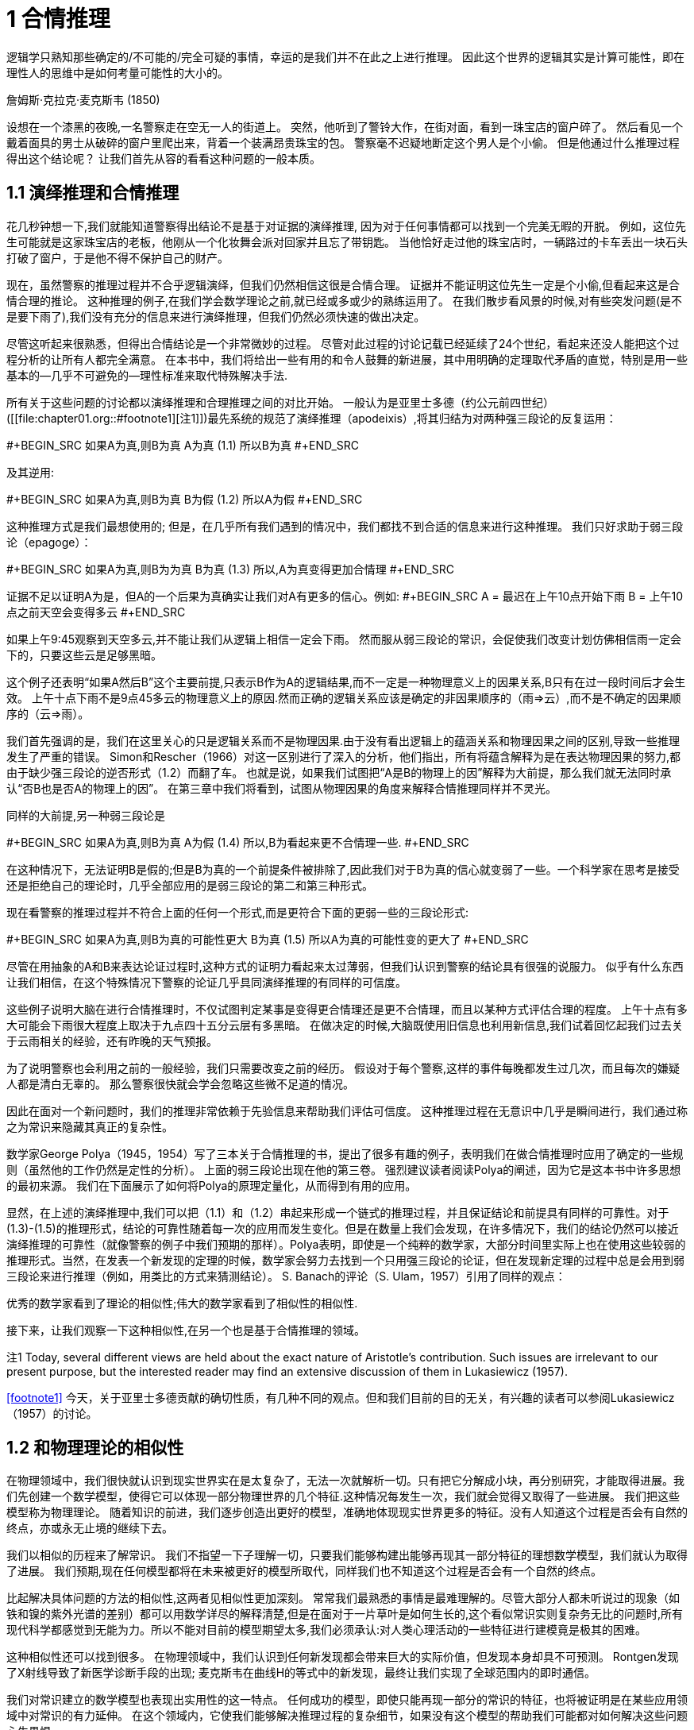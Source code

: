 = 1 合情推理

逻辑学只熟知那些确定的/不可能的/完全可疑的事情，幸运的是我们并不在此之上进行推理。 因此这个世界的逻辑其实是计算可能性，即在理性人的思维中是如何考量可能性的大小的。

詹姆斯·克拉克·麦克斯韦 (1850) 

设想在一个漆黑的夜晚,一名警察走在空无一人的街道上。 突然，他听到了警铃大作，在街对面，看到一珠宝店的窗户碎了。 然后看见一个戴着面具的男士从破碎的窗户里爬出来，背着一个装满昂贵珠宝的包。 警察毫不迟疑地断定这个男人是个小偷。 但是他通过什么推理过程得出这个结论呢？ 让我们首先从容的看看这种问题的一般本质。

== 1.1 演绎推理和合情推理

花几秒钟想一下,我们就能知道警察得出结论不是基于对证据的演绎推理, 因为对于任何事情都可以找到一个完美无暇的开脱。 例如，这位先生可能就是这家珠宝店的老板，他刚从一个化妆舞会派对回家并且忘了带钥匙。 当他恰好走过他的珠宝店时，一辆路过的卡车丢出一块石头打破了窗户，于是他不得不保护自己的财产。

现在，虽然警察的推理过程并不合乎逻辑演绎，但我们仍然相信这很是合情合理。 证据并不能证明这位先生一定是个小偷,但看起来这是合情合理的推论。 这种推理的例子,在我们学会数学理论之前,就已经或多或少的熟练运用了。 在我们散步看风景的时候,对有些突发问题(是不是要下雨了),我们没有充分的信息来进行演绎推理，但我们仍然必须快速的做出决定。

尽管这听起来很熟悉，但得出合情结论是一个非常微妙的过程。 尽管对此过程的讨论记载已经延续了24个世纪，看起来还没人能把这个过程分析的让所有人都完全满意。 在本书中，我们将给出一些有用的和令人鼓舞的新进展，其中用明确的定理取代矛盾的直觉，特别是用一些基本的--几乎不可避免的--理性标准来取代特殊解决手法.

所有关于这些问题的讨论都以演绎推理和合理推理之间的对比开始。 一般认为是亚里士多德（约公元前四世纪）([[file:chapter01.org::#footnote1][注1]])最先系统的规范了演绎推理（apodeixis）,将其归结为对两种强三段论的反复运用：

#+BEGIN_SRC 
如果A为真,则B为真
A为真            (1.1)
所以B为真
#+END_SRC

及其逆用:

#+BEGIN_SRC 
如果A为真,则B为真
B为假                (1.2)
所以A为假
#+END_SRC

这种推理方式是我们最想使用的; 但是，在几乎所有我们遇到的情况中，我们都找不到合适的信息来进行这种推理。 我们只好求助于弱三段论（epagoge）：

#+BEGIN_SRC 
如果A为真,则B为为真
B为真                (1.3)
所以,A为真变得更加合情理
#+END_SRC

证据不足以证明A为是，但A的一个后果为真确实让我们对A有更多的信心。例如:
#+BEGIN_SRC 
A = 最迟在上午10点开始下雨
B = 上午10点之前天空会变得多云
#+END_SRC

如果上午9:45观察到天空多云,并不能让我们从逻辑上相信一定会下雨。 然而服从弱三段论的常识，会促使我们改变计划仿佛相信雨一定会下的，只要这些云是足够黑暗。

这个例子还表明“如果A然后B”这个主要前提,只表示B作为A的逻辑结果,而不一定是一种物理意义上的因果关系,B只有在过一段时间后才会生效。 上午十点下雨不是9点45多云的物理意义上的原因.然而正确的逻辑关系应该是确定的非因果顺序的（雨=>云）,而不是不确定的因果顺序的（云=>雨）。

我们首先强调的是，我们在这里关心的只是逻辑关系而不是物理因果.由于没有看出逻辑上的蕴涵关系和物理因果之间的区别,导致一些推理发生了严重的错误。 Simon和Rescher（1966）对这一区别进行了深入的分析，他们指出，所有将蕴含解释为是在表达物理因果的努力,都由于缺少强三段论的逆否形式（1.2）而翻了车。 也就是说，如果我们试图把“A是B的物理上的因”解释为大前提，那么我们就无法同时承认“否B也是否A的物理上的因”。 在第三章中我们将看到，试图从物理因果的角度来解释合情推理同样并不灵光。

同样的大前提,另一种弱三段论是

#+BEGIN_SRC 
如果A为真,则B为真
A为假       (1.4)
所以,B为看起来更不合情理一些.
#+END_SRC

在这种情况下，无法证明B是假的;但是B为真的一个前提条件被排除了,因此我们对于B为真的信心就变弱了一些。一个科学家在思考是接受还是拒绝自己的理论时，几乎全部应用的是弱三段论的第二和第三种形式。

现在看警察的推理过程并不符合上面的任何一个形式,而是更符合下面的更弱一些的三段论形式:

#+BEGIN_SRC 
如果A为真,则B为真的可能性更大
B为真       (1.5)
所以A为真的可能性变的更大了
#+END_SRC

尽管在用抽象的A和B来表达论证过程时,这种方式的证明力看起来太过薄弱，但我们认识到警察的结论具有很强的说服力。 似乎有什么东西让我们相信，在这个特殊情况下警察的论证几乎具同演绎推理的有同样的可信度。

这些例子说明大脑在进行合情推理时，不仅试图判定某事是变得更合情理还是更不合情理，而且以某种方式评估合理的程度。 上午十点有多大可能会下雨很大程度上取决于九点四十五分云层有多黑暗。 在做决定的时候,大脑既使用旧信息也利用新信息,我们试着回忆起我们过去关于云雨相关的经验，还有昨晚的天气预报。

为了说明警察也会利用之前的一般经验，我们只需要改变之前的经历。 假设对于每个警察,这样的事件每晚都发生过几次，而且每次的嫌疑人都是清白无辜的。 那么警察很快就会学会忽略这些微不足道的情况。

因此在面对一个新问题时，我们的推理非常依赖于先验信息来帮助我们评估可信度。 这种推理过程在无意识中几乎是瞬间进行，我们通过称之为常识来隐藏其真正的复杂性。

数学家George Polya（1945，1954）写了三本关于合情推理的书，提出了很多有趣的例子，表明我们在做合情推理时应用了确定的一些规则（虽然他的工作仍然是定性的分析）。 上面的弱三段论出现在他的第三卷。 强烈建议读者阅读Polya的阐述，因为它是这本书中许多思想的最初来源。 我们在下面展示了如何将Polya的原理定量化，从而得到有用的应用。

显然，在上述的演绎推理中,我们可以把（1.1）和（1.2）串起来形成一个链式的推理过程，并且保证结论和前提具有同样的可靠性。对于(1.3)-(1.5)的推理形式，结论的可靠性随着每一次的应用而发生变化。但是在数量上我们会发现，在许多情况下，我们的结论仍然可以接近演绎推理的可靠性（就像警察的例子中我们预期的那样）。Polya表明，即使是一个纯粹的数学家，大部分时间里实际上也在使用这些较弱的推理形式。当然，在发表一个新发现的定理的时候，数学家会努力去找到一个只用强三段论的论证，但在发现新定理的过程中总是会用到弱三段论来进行推理（例如，用类比的方式来猜测结论）。 S. Banach的评论（S. Ulam，1957）引用了同样的观点：

优秀的数学家看到了理论的相似性;伟大的数学家看到了相似性的相似性.

接下来，让我们观察一下这种相似性,在另一个也是基于合情推理的领域。

注1 Today, several different views are held about the exact nature of Aristotle’s contribution. Such issues are irrelevant to our present purpose, but the interested reader may find an extensive discussion of them in Lukasiewicz (1957).

<<footnote1>> 今天，关于亚里士多德贡献的确切性质，有几种不同的观点。但和我们目前的目的无关，有兴趣的读者可以参阅Lukasiewicz（1957）的讨论。

== 1.2 和物理理论的相似性

在物理领域中，我们很快就认识到现实世界实在是太复杂了，无法一次就解析一切。只有把它分解成小块，再分别研究，才能取得进展。我们先创建一个数学模型，使得它可以体现一部分物理世界的几个特征.这种情况每发生一次，我们就会觉得又取得了一些进展。 我们把这些模型称为物理理论。 随着知识的前进，我们逐步创造出更好的模型，准确地体现现实世界更多的特征。没有人知道这个过程是否会有自然的终点，亦或永无止境的继续下去。

我们以相似的历程来了解常识。 我们不指望一下子理解一切，只要我们能够构建出能够再现其一部分特征的理想数学模型，我们就认为取得了进展。 我们预期,现在任何模型都将在未来被更好的模型所取代，同样我们也不知道这个过程是否会有一个自然的终点。

比起解决具体问题的方法的相似性,这两者见相似性更加深刻。 常常我们最熟悉的事情是最难理解的。尽管大部分人都未听说过的现象（如铁和镍的紫外光谱的差别）都可以用数学详尽的解释清楚,但是在面对于一片草叶是如何生长的,这个看似常识实则复杂务无比的问题时,所有现代科学都感觉到无能为力。所以不能对目前的模型期望太多,我们必须承认:对人类心理活动的一些特征进行建模竟是极其的困难。

这种相似性还可以找到很多。 在物理领域中，我们认识到任何新发现都会带来巨大的实际价值，但发现本身却具不可预测。 Rontgen发现了X射线导致了新医学诊断手段的出现; 麦克斯韦在曲线H的等式中的新发现，最终让我们实现了全球范围内的即时通信。

我们对常识建立的数学模型也表现出实用性的这一特点。 任何成功的模型，即使只能再现一部分的常识的特征，也将被证明是在某些应用领域中对常识的有力延伸。 在这个领域内，它使我们能够解决推理过程的复杂细节，如果没有这个模型的帮助我们可能都对如何解决这些问题心生畏惧。

== 1.3 思考的机器

不同的模型可能有完全不同的实际用途。 很多人都喜欢说：“他们永远无法用一台机器来替代人的思考,人做的很多事情是机器无法做到的”。冯·诺依曼（J. von Neumann）在一个关于计算机的讨论会(1948年,普林斯顿，作者有幸参加)中给出了一个完美的回答。 在听众提出这个经典问题（显然机器不可能会思考，难道不是吗？”）时,他说：

你坚持认为有些事情是机器做不到的。但只要你能精确地告诉我机器什么不能做，那我就可以制造一台机器做到它！

原理上，机器不能为我们执行的唯一操作就是我们无法详细描述所有细节的操作，或者无法在有限次的步骤中完成的操作。 当然，有些人会想到哥德尔不完备定理，图灵机的停机问题等等。但是要回答所有这些怀疑，我们只需要指出能"做到"这些的现实存在--人脑! 就像冯·诺伊曼所指出的那样，制造“思考机器”的唯一限制是我们自己的局限性:我们不知道到底是什么构成了“思维”。

但是，在我们对常识的研究中，我们可以看出一些关于思考机制的非常显而易见的观点。 每一次我们通过定义一组操作来构建一个数学模型，一个可以再现常识的一个部分的模型.参照这个过程,我们就能“建造一台机器”（例如编写一个计算机程序），它基于不完整的信息上并应用上述弱三段论的量化过程来运行，使用合情推理并不是演绎推理而得出结果。

事实上，针对某些特定的推理问题,开发解决此问题的计算机软件是当前这一领域最活跃和最有用的趋势之一。 这种问题的一个例子可能是：给定大量(包括10 000个独立的观测的)数据，从这些数据和现有的先验信息,来估算可能影响了结果的100种不同原因的相对可信度。

应用独立的常识我们就足以决定导致不同后果的两个假设之中该如何抉择;但是在面对100个有细微区别的假设时，如果不借助于计算机和指导如何编程的数学理论，我们几乎就是束手无策了。也就是说，在警察的三段论（1.5）中，究竟是A的合理性增加足够多以至于接近于100%肯定,还是由于B的合理性减少的足够小使得B可以忽略不计？本书的目的就是要发展一个数学理论来回答这样的问题，尽可能的使其具有足够的深度和通用性。

虽然我们希望找到一个能够用于计算机编程的数学理论，但会思考的计算机的这个想法,在心理学上也有助于发现这样的数学理论。问题是人脑的真实推理过程中的充满了情感和怪诞的误解。只要谈到这个问题,就无法不涉及一些和我们的目标无关的争论,即我们已经掌握的知识是不是足以解决这个问题?

显然，真正的人类大脑的运作是如此复杂，以至于我们不能解释它的奥秘。在任何情况下，我们都不想解释，更不用说重现人类大脑的所有偏差和不一致。这是一个有趣而重要的课题,但这不是我们在这里研究的课题。我们的话题是正规化的逻辑原理，而不是心理学或神经生理学的原理。

为了强调这一点，我们不要问“如何建立一个人类常识的数学模型？”,而是要问"如何构建一个机器,它遵循具有明确定义的能表述理想化常识的原理,又能进行有意义的合情推理？"

== 1.4 机器人

让我们抛开那些充满争议的无关的事情,把注意力转向建设性的事情,让我构建一个想象出来的东西。我们来设计它的大脑,让它能按照一组确定的规则来进行推理。这组规则是从人脑中简单的必要的本质属性演绎而来。这些属性是如此不可或缺,以至于对一个理性人而言,如果他发觉自己的思路偏离了这些属性时，就会主动自我调整。

原则上,对于这个作为研究对象的机器人，我们想把它设计成什么样就可以设计成什么样子。把我们设计出来的机器人的推理方式和人进行比较,如果你认为两者并不相像的话,你可以重新设计一个,让它更符合你的想法。如果最终，你发现它和人足够相像，相信它能够解决你的推理问题并且愿意让它来帮你解决这些问题，那么这将是我们理论的成功，而不仅仅是我们继续研究的一个前提。

现在我们的机器人已经可以进行命题推理了。如前所述，我们用斜体大写字母{A，B，C等}来表示各种命题，而且我们现在要求所使用的所有命题必须对机器人而言具有明确的意义，简单的意义,即只能是逻辑上的真或假。也就是说，除非另有说明，否则我们只关心二值逻辑或亚里士多德式逻辑。我们并不要求进行任何额外的调查来确定这些“亚里士多德式命题”是真还是假,事实上我们需要机器人的原因正是因为我们并不知道一个命题到底是真还是假。例如，我个人认为以下两个命题是真的：

A≡贝多芬和柏辽兹从未见过面。

B≡贝多芬的音乐比柏辽兹的音乐更耐听，尽管柏辽兹的音乐比任何人都不逊色。

目前,命题B对于我们的机器人目前来说不是不可接受的命题，而命题A是可接受的，虽然今天没人知道他们是不是真的从未见过面(注1)。有趣的是,随着理论的展开，我们可以看看如果对A这种亚里士多德式命题放松一些限制，机器人是不是就能处理像B这样的模糊的命题（参见第18章关于Ap分布）(注3)。 

注2 从年代上看,他们的会面是可能的，因为他们的有生之年交叠了24年;我怀疑的原因是柏辽兹在回忆录中从没有提到过他们见过面 - 反过来说，他也从未提到他们从未见过面。

注3 从某种意义上说,机器是不是真的能像人理解命题A那样,真正"理解"一个概念的含义?试图证明这个问题是极端困难的,人工智能的许多研究都致力于发明各种奇技淫巧来解决它。但是在第四章我们会看到,合情推理几乎不存在这个问题,合情推理的规则自然而然的具有对此的数学等价性。

== 1.5 逻辑代数

为了更正式地陈述这些观点，我们引入常用的符号逻辑或布尔代数，因为乔治·布尔（GeorgeBoole，1854）引入了类似于如下的符号。当然，演绎逻辑本身的原理在布尔之前几个世纪就已经被很好的理解了，而且我们将会看到，布尔代数的所有结果都是都可看成是合情推理规则(1812)一个特例.符号:
#+BEGIN_SRC 
AB,                           (1.6)
#+END_SRC
称为逻辑的积或相交,表示命题"A和B都为真".显然两个命题的顺序无关紧要,AB和BA说的是同一件事.下面的表达式:
#+BEGIN_SRC 
A + B,                        (1.7)
#+END_SRC
称为逻辑的和或并集,表达了"至少有一个命题,A,B为真",其意义和B+A一样.这些符号只是为了方便书写命题的缩写形式,并不表示具体的数值.

给定两个命题A和B，当且仅当另一个为真时另一个也为真,我们说它们有相同的真值。这可能是一个简单的循环逻辑（即A和B是一件事情的两种语言表达），也可能在经过复杂的数学证明A是B的必要和充分的条件。从逻辑的角度看是哪一种并不重要,一旦以任何方式确定了A和B具有相同的真值，那么它们在逻辑上就是等价的命题，对任何与一个命题相关的证据也与另一个相关，对于任何进一步的推理都蕴含同样的含义。

显而易见的，在合情推理中,具有相同真值的两个命题有相等的可信度是最基本的公理。这可能太过显然而不值一提，但是布尔本人（布尔，1854年，第286页）却在这一点上犯过错误，他错误地认为两个事实上是不同的命题是相同的，但在两个命题有不相等的可信度时却没看出其中的矛盾。三年后，布尔（1857）才在他早期的书中修正了这个问题。对这一事件的进一步评论见凯恩斯（1921年，第167-168页),Jaynes（1976，第240-242页）。

在布尔代数中，等号不是表示数值相等，而是真值相同：A = B，此布尔代数中的等式表示的是,断言等式左侧的命题与右侧的命题有相同的真值。符号“≡”和通常一样表示“定义上等价”。

在表示复杂的命题时，和普通代数一样的方式使用括号，即表示命题结合的顺序（有时候我们也将它们用于表达的清晰度，虽然它们不是绝对必要的）。在没有括号时，和代数运算有优先级一样,AB+C表示(AB)+C而不是A(B+C)。

命题的否定用一个在上面的横线表示:
#+BEGIN_SRC 
A ≡ A 为假.              (1.8)
#+END_SRC
A和A之间是相关关系:
#+BEGIN_SRC 
A = A 为假,               (1.9)
#+END_SRC
带横线和不带横线的A在等式那边都是一样的.注意横线的可能引起歧义的情况,按照上面的有, 
#+BEGIN_SRC 
AB = AB 为假 (1.10)
A B = A和B都为假. (1.11)
#+END_SRC
这是两个完全不同的命题,AB不是逻辑乘法AB,而是逻辑加法AB = A + B. 

在上述规定下, 布尔代数的性质由一些基本的显而易见的等式组成:

[[images/formula-1.12.png]]
应用这些等式,我们就可以证明更多的逻辑关系,包括那些十分复杂的.例如,下面就使用了基本原理:
#+BEGIN_SRC 
如果 B = AD 那么 A B = B 且 B A = A.    (1.13)
#+END_SRC
蕴含着命题
#+BEGIN_SRC 
A ⇒ B                         (1.14)
#+END_SRC
读作A蕴涵B,这不是在断言A或B为真,仅仅是说AB为假,等价于(A+B)为真.这也可以写成逻辑等式A=AB.即给定(1.14),如果A为真那么B必为真,或者如果B为假那么A必为假.这正是强三段论 (1.1)和(1.2)所表述的.

On the other hand, if A is false, (1.14) says nothing about B: and if B is true, (1.14) says nothing about A. But these are just the cases in which our weak syllogisms (1.3), (1.4) do say something. In one respect, then, the term ‘weak syllogism’ is misleading. The theory of plausible reasoning based on weak syllogisms is not a ‘weakened’ form of logic; it is an extension of logic with new content not present at all in conventional deductive logic. It will become clear in the next chapter (see (2.69) and (2.70)) that our rules include deductive logic as a special case. 
另一方面，如果A是假的(1.14)没有指出B该如何,如果B是真的(1.14)则没有指出A该如何。但弱三段论（1.3）和（1.4）却对此有所表述.从某个角度看,“弱三段论”这说法是有一定误导性的。 基于弱三段论的合理推理理论并不是一种“弱化”的逻辑形式,它是逻辑的一种扩展，增加了在传统的演绎逻辑中根本不存在的新内容。 在下一章（见（2.69）和（2.70））中将会更清楚，演绎逻辑是合情推理的一个特殊情况。

=== 微妙之处

要注意，在日常语言中，“A蕴涵B”会被理解为在逻辑上可以从A演绎推理出B。但是正式逻辑中，“A蕴涵B”只意味着命题A和AB具有相同的真值。一般而言，B从逻辑上是否可以从A演绎推理得到，不仅仅取决于命题A和B,它取决于我们接受为真的并在演绎推理中可用的命题（A，A，A，...）。 Devinatz（1968，p。3）和Hamilton（1988，p。5）给出了蕴含作为二元运算的真值表，说明A⇒B只有在A为真且B为假时才为假;在所有其他情况下A⇒B都为真！

乍一看，这似乎令人吃惊;然而，请注意，如果A和B都是真的，那么A = AB，所以A⇒B是真的;在形式逻辑中，每为真实的陈述蕴涵着其他所有为真的陈述.反过来,如果A是假的，对于所有Q有AQ为假，因此A = AB和A = AB都是真的，所以A⇒B和A⇒B都是真的;一个错误的命题蕴涵了所有命题。如果我们试图把这个解释为逻辑演绎（即B和B都可以从A演绎推理得出），那么可以得出每个假命题在逻辑上都是互相矛盾的。然而命题“贝多芬比柏辽兹去世的晚”为假，但在逻辑上并不矛盾（因为贝多芬比柏辽兹的年龄还要长很多）。

显然，即使知道命题A和B都为真，不意味着有足够的信息来决定一个命题可以演绎推理出另一个命题，即使再增加更多的额外命题。在第二章的末尾,我们会讨论一下能否从一组命题从演绎出另一个命题,以哥德尔定理中的一种重要的方式。如果没有正确理解"蕴涵"这个词在日常语言和和形式逻辑中的不同，就会导致严重的错误;在我们看来，选择用“蕴涵”这个词真是一个不幸的选择，而且在传统的逻辑阐述中没能对此做出足够的强调。

== 1.6 一组恰当的操作

我们注意在设计我们机器人时需要的演绎逻辑的一些特性。 我们定义了四个操作，即“连接词”，可以从命题A和B开始出发定义其他命题：逻辑积或交接AB，逻辑和或并接A+B，蕴涵A→B， 和取反.通过以各种可能的方式反复地组合这些操作，可以生成任意数量的新命题，例如
#+BEGIN_SRC 
C ≡ (A + !B)(!A + A !B) + !A B(A + B).     (1.15)
#+END_SRC
那么我们就会有很多问题了：这样产生的新命题有多少个？它是无限的，还是一个有限集合？从A和B所延伸出来命题都可以用这四个操作定义?还是需要更多的操作？甚或四个太多了,可以去掉一些？足以产生A和B的所有这些“逻辑函数”的最小的一组操作是什么？如果起始命题不止A和B而是任意个{A 1，...，A}，这些操作是否仍然可以生成{A 1，...，A}的所有可能的逻辑函数？

所有这些问题都很容易回答，而且其结果对于逻辑学，概率论和计算机设计都有用处。一般而言，我们正在问，从目前的高度来看，我们可以（1）增加函数的数量，（2）减少操作的数量。第一个问题可以被简化，因为注意到两个命题虽然在以（1.15）的方式写出时可能完全不同，但如果它们具有相同的真值，则从逻辑的角度来看并不是不同的命题。例如，读者可以确认（1.15）中的C在逻辑上与蕴含C =（B⇒!A）的语句相同。

因为在这个阶段，我们把注意力集中在亚里士多德命题上，所以任何逻辑函数C = f（A，B）（如（1.15））都只有两个可能的“值”，即真和假;同样，“自变量”A和B也只能取这两个值。

在这一点上，一个逻辑学家可能反对我们的符号表示方法，说符号A已经被定义为一个固定的命题，其真值不能改变;所以如果我们想考虑逻辑函数，那么我们不应该写C = f（A，B），而应该引入新的符号，并写成z = f（x，y），其中x，y，z是'陈述变量',即可替换成任何具体的陈述A，B，C。但是，如果A代表一些固定但未明确指定的命题，那么它仍然可以是真或假。对于(1.15)这样的等式,我们仅仅将其理解为对所有指定的A和B可以为真,就可以达到上述的灵活性,即我们使用一个可变的语句而不是一个语句变量。
=== 本节人译到此
在C = f（A，B）形式的关系中，我们关注的是在离散的“空间”S上定义的逻辑函数，它由只有2 2 = 4个点组成;即A和B分别取“价值”{TT，TF，FT，FF}并且在每个点上，函数f（A，B）可以独立地取两个值{T，F}中的任一个。因此，正好有2 4 = 16个不同的逻辑函数f（A，B），而不再有。涉及n个命题的表达式B = f（A 1，...，A n）是M = 2 n个点的空间S上的逻辑函数;而且正好有2 M这样的功能。

In the case n = 1, there are four logic functions { f 1 (A), . . . , f 4 (A)}, which we can define by enumeration, listing all their possible values in a truth table:

A T F
f 1 (A)
f 2 (A)
f 3 (A)
f 4 (A) T
T
F
F T
F
T
F

But it is obvious by inspection that these are just

f 1 (A) =
f 2 (A) =
f 3 (A) =
f 4 (A) =
A + A
A
A
A A,
(1.16)

so we prove by enumeration that the three operations: conjunction, disjunction, and negation are adequate to generate all logic functions of a single proposition.

For the case of general n, consider first the special functions, each of which is true at one and only one point of S. For n = 2 there are 2 n = 4 such functions,

A, B TT TF FT FF
f 1 (A, B)
f 2 (A, B)
f 3 (A, B)
f 4 (A, B) T
F
F
F F
T
F
F F
F
T
F F
F
F
T

It is clear by inspection that these are just the four basic conjunctions,

f 1 (A, B) =
f 2 (A, B) =
f 3 (A, B) =
f 4 (A, B) =
A
A
A
A
B
B
B
B.
(1.17)

Consider now any logic function which is true on certain specified points of S; for example, f 5 (A, B) and f 6 (A, B), defined by 

A, B TT TF FT FF
f 5 (A, B)
f 6 (A, B) F
T T
F F
T T
T

We assert that each of these functions is the logical sum of the conjunctions (1.17) that are true on the same points (this is not trivial; the reader should verify it in detail). Thus, 

f 5 (A, B) = f 2 (A, B) + f 4 (A, B)
= A B + A B
= (A + A) B
= B,
(1.18)

and, likewise,

f 6 (A, B) =
=
=
=
f 1 (A, B) + f 3 (A, B) + f 4 (A, B)
AB + A B + A B
B + A B
A + B.
(1.19)

That is, f 6 (A, B) is the implication f 6 (A, B) = (A ⇒ B), with the truth table discussed above. Any logic function f (A, B) that is true on at least one point of S can be constructed in this way as a logical sum of the basic conjunctions (1.17). There are 2 4 − 1 = 15 such functions. For the remaining function, which is always false, it suffices to take the contradiction, f 16 (A, B) ≡ A A. 

This method (called ‘reduction to disjunctive normal form’ in logic textbooks) will work for any n. For example, in the case n = 5 there are 2 5 = 32 basic conjunctions, 

{ABC D E, ABC D E, ABC D E, . . . , A B C D E},
(1.20)

and 2 32 = 4 294 967 296 different logic functions f i (A, B, C, D, E); of which 4 294 967 295 can be written as logical sums of the basic conjunctions, leaving only the contradiction 

f 4294967296 (A, B, C, D, E) = A A.
(1.21)

Thus one can verify by ‘construction in thought’ that the three operations

{conjunction, disjunction, negation},
i.e.
{AND, OR, NOT},
(1.22)

suffice to generate all possible logic functions; or, more concisely, they form an adequate set. 

The duality property (1.12) shows that a smaller set will suffice; for disjunction of A, B is the same as denying that they are both false: 

A + B = (A B).
(1.23)

Therefore, the two operations (AND, NOT) already constitute an adequate set for deductive logic. 4 This fact will be essential in determining when we have an adequate set of rules for plausible reasoning; see Chapter 2.
注4 For you to ponder: Does it follow that these two commands are the only ones needed to write any computer program?

It is clear that we cannot now strike out either of these operations, leaving only the other; i.e. the operation ‘AND’ cannot be reduced to negations; and negation cannot be accomplished by any number of ‘AND’ operations. But this still leaves open the possibility that both conjunction and negation might be reducible to some third operation, not yet introduced, so that a single logic operation would constitute an adequate set. 

It comes as a pleasant surprise to find that there is not only one but two such operations. The operation ‘NAND’ is defined as the negation of ‘AND’: 
因此，这两个操作（AND，NOT）已经构成了演绎逻辑的一个适当的集合。 4这一事实对于确定何时我们有合理的推理规则是必不可少的; 见第2章。
注4为了您的思考：是否遵循这两个命令是唯一需要编写任何计算机程序？

很明显，我们现在不能罢工，只有另一个， 即操作'AND'不能被减少为否定; 否定不能通过任何数量的“与”操作来完成。 但是，这仍然使得联合和否定可能被还原为第三种操作的可能性还没有被引入，这样一个单一的逻辑操作就构成了一个适当的集合。

惊喜地发现，不仅有一个，而且有两个这样的行动。 “NAND”操作被定义为“AND”的否定：

A ↑ B ≡ AB = A + B
(1.24)

which we can read as ‘A NAND B’. But then we have at once

A = A ↑ A
AB = (A ↑ B) ↑ (A ↑ B)
A + B = (A ↑ A) ↑ (B ↑ B).
(1.25)

Therefore, every logic function can be constructed with NAND alone. Likewise, the operation NOR defined by 

A ↓ B ≡ A + B = A B
(1.26)

is also powerful enough to generate all logic functions:

A = A ↓ A
A + B = (A ↓ B) ↓ (A ↓ B)
AB = (A ↓ A) ↓ (B ↓ B).
(1.27)

One can take advantage of this in designing computer and logic circuits. A ‘logic gate’ is a circuit having, besides a common ground, two input terminals and one output. The voltage relative to ground at any of these terminals can take on only two values; say +3 volts, or ‘up’, representing ‘true’; and 0 volts or ‘down’, representing ‘false’. A NAND gate is thus one whose output is up if and only if at least one of the inputs is down; or, what is the same thing, down if and only if both inputs are up; while for a NOR gate the output is up if and only if both inputs are down. 

One of the standard components of logic circuits is the ‘quad NAND gate’, an integrated circuit containing four independent NAND gates on one semiconductor chip. Given a sufficient number of these and no other circuit components, it is possible to generate any required logic function by interconnecting them in various ways. 

This short excursion into deductive logic is as far as we need go for our purposes. Further developments are given in many textbooks; for example, a modern treatment of Aristotelian logic is given by Copi (1994). For non-Aristotelian forms with special emphasis on G ̈odel incompleteness, computability, decidability, Turing machines, etc., see Hamilton (1988). 

We turn now to our extension of logic, which is to follow from the conditions discussed next. We call them ‘desiderata’ rather than ‘axioms’ because they do not assert that anything is ‘true’ but only state what appear to be desirable goals. Whether these goals are attainable without contradictions, and whether they determine any unique extension of logic, are matters of mathematical analysis, given in Chapter 2. 
在设计计算机和逻辑电路方面可以利用这一点。 “逻辑门”是除了公共地之外还具有两个输入端子和一个输出的电路。任何这些端子的相对于地面的电压只能取两个值;说+3伏，或“上”，代表“真”;和0伏或“下”，代表“假”。因此，当且仅当输入端中的至少一个输入端处于关断状态时，与非门才是输出端;或者同样的事情，当且仅当这两个投入都到了;而对于一个或非门来说，当且仅当两个输入都关闭时，输出才有效。

逻辑电路的标准组件之一是“四与非门”，一个在一个半导体芯片上包含四个独立“与非”门的集成电路。给定足够数量的这些电路元件，并且不需要其他电路元件，就可以通过各种方式将它们互连起来而产生任何所需的逻辑功能。

演绎逻辑的这种短暂的游览只要我们需要去为我们的目的。许多教科书都有进一步的发展。例如，Copi（1994）给出了亚里士多德逻辑的现代处理。对于非亚里士多德的形式，特别强调的是不完整性，可计算性，可判定性，图灵机等，见Hamilton（1988）。

现在我们转向我们对逻辑的扩展，这是从下面讨论的条件开始的。我们把他们称为“需要”而不是“公理”，因为他们并不断言任何事情都是“真实的”，而只是说明似乎是理想的目标。这些目标是否可以无矛盾地获得，以及它们是否确定了逻辑的任何独特的延伸，都是第二章给出的数学分析的问题。

== 1.7 基本假定

我们给机器人提供一组证据，我们的机器人就基于这些证据来推理命题,所以器人必须对这些命题来赋予一个可信程度.每当它收到新的证据时，都必须相应的修正这些赋予的可信程度。为了能够在机器人的脑电路中存储和修改这些可信程度，这些值必须对应于某种确定的物理量，例如电压大小或脉冲持续时间亦或二进制编码的数值等等,当然这些细节就看工程师想要如何设计了。对我们的目的而言，这意味着在可信程度和实数量之间必须存在某种关系：

(I) 用实数来表示可信程度。 （1.28）

由于机器人的大脑必须运作在确定的物理过程之上,这就从实践上要求基本假定（I）成立。然后从理论上说(I)也是必要的（附录A）.同时我们也看不到有任何可能,存在一个与（I）功能等价的自洽理论。

我们接受如下自然但非本质的惯例：更大的可信度应该对应于更大的数字。我们还可以下方便的假定其具有连续性，虽然在现阶段很难精确地陈述这个性质,直觉地说即可信度的一个无限小的增加也应该对应一个无限小的数值增加。

机器人赋给命题A的可信度,一般而言取决于我们是否告诉它另一个命题B为真。我们采用凯恩斯（1921）和考克斯（1961）的符号表示方法，如下表示为:
#+BEGIN_SRC 
A|B,     (1.29)
#+END_SRC
称为给定B为真时,A为真的条件概率,或给定B时A的条件概率,用实数表示. 因此例如:
#+BEGIN_SRC 
A|BC     (1.30)
#+END_SRC
(读成"A当给定BC")表示给定B和C都为真,A为真的概率.或者
#+BEGIN_SRC 
A + B|C D    (1.31)
#+END_SRC
表示给定C和D都为真时,命题A和B至少有一个为真的概率,如此等等.由于我们决定用大的数来表示可能性较大,所以有:
#+BEGIN_SRC 
(A|B) > (C|B)   (1.32)
#+END_SRC
即给定B时,A可信度比C大.此方式下,对A|B这样不带括号的表示方法,为了防止歧义,我们通常会加上括号增加清晰性.因此, (1.32) 和下面的是等价的:
#+BEGIN_SRC 
A|B > C|B,
(1.33)
#+END_SRC
但看起来更明确.

为了避免处理那些不可能为真的问题，我们不会要求我们的机器人承受从不可能的或相互矛盾的前提出发进行推理的痛苦,那不可能得出“正确的”答案。 因此，当B和C相互矛盾时，我们不试图定义A|BC。 只要出现这样的符号，我们假定B和C是相容的命题。

另外，我们不希望这个机器人以一种与你我的思考方式相反的方式思考。 因此，我们将其设计成至少在定性的意义上和人类推理的方式是相似的，正如上述弱三段论和其他机关规则一样。

所以,当旧信息C被更新为C'时,A的可信度增加:
#+BEGIN_SRC 
(A|C ) > (A|C);  (1.34)
#+END_SRC
但给定A时A的可信度没有变:
#+BEGIN_SRC 
(B|AC ) = (B|AC).  (1.35)
#+END_SRC
这导致,A和B同时为真的可信度只会增加,而不会减少:
#+BEGIN_SRC 
(AB|C ) ≥ (AB|C);  (1.36)
#+END_SRC
而且A为假的可信度必然减少:
#+BEGIN_SRC 
(A|C ) < (A|C).   (1.37)
#+END_SRC
这个定性的要求,简明的指出了机器人推理的前进"方向",没有指出可信度应该改变多少,但连续性假设(是为了在定性上和常识保持一致的条件)要求我们,当A|C仅仅有微小的变化时,也只导致AB|C和A|C的微小改变.如何应用定性要求的具体方法将在下一章给出,现在只是需要的时候才会提到它.到目前为止,总结如下:

（II）与常识的定性对应。        （1.38）

最后，我们想让我们的机器人拥有另外一个特质，而这一点是一个真诚的人想要保持住却难以保持的特质:即永远保证推理的一致性. 这里我们是指三种常见的口语意义上的"一致性"：

（IIIa）如果一个结论可以以不止一种方式被推断出来，那么一切可能的方式必须导致相同的结果。（1.39A）

（IIIb）机器人总是考虑到和问题有关的所有证据。 它不会随意忽略一些信息,而只是基于剩下信息来得出的结论。换句话说，机器人没有什么"意识形态"。（1.39b）

（IIIc）机器人总是对相同的知识状态赋予相同的可信度。 也就是说，在推理两个问题时,机器人的知识状态的是相同的（排除仅仅是命题的表示方式不同），那么在两个问题中它必须分配相同的可信度。（1.39c）

基础原则（I），（II）和（IIIa）是我们机器人大脑内部工作的基本“结构”要求，而（IIIb）和（IIIc）是机器人的"接口"条件即其行为如何与外界关联。

大多数学生惊讶地发现，我们定义的基本原则已经到此为止了。 事实证明，上述条件唯一地决定了机器人推理必须遵守的规则,即只存在唯一一组满足上述条件的计算可信度的数学运算。 这些规则在第2章中推导出来。

（在大多数章节的最后，我们插入一段非正式的评论，其中收集了各种各样的旁白，背景材料等等。读者可以跳过它们，而不会失去论证的主线。）

== 1.8 Comments

As politicians, advertisers, salesmen, and propagandists for various political, economic, moral, religious, psychic, environmental, dietary, and artistic doctrinaire positions know only too well, fallible human minds are easily tricked, by clever verbiage, into committing violations of the above desiderata. We shall try to ensure that they do not succeed with our robot. 

We emphasize another contrast between the robot and a human brain. By Desideratum I, the robot’s mental state about any proposition is to be represented by a real number. Now, it is clear that our attitude toward any given proposition may have more than one ‘coordinate’. You and I form simultaneous judgments about a proposition not only as to whether it is plausible, but also whether it is desirable, whether it is important, whether it is useful, whether it is interesting, whether it is amusing, whether it is morally right, etc. If we assume that each of these judgments might be represented by a number, then a fully adequate description of a human state of mind would be represented by a vector in a space of a rather large number of dimensions. 

Not all propositions require this. For example, the proposition ‘The refractive index of water is less than 1.3’ generates no emotions; consequently the state of mind which it produces has very few coordinates. On the other hand, the proposition, ‘Your mother-in-law just wrecked your new car’ generates a state of mind with many coordinates. Quite generally, the situations of everyday life are those involving many coordinates. It is just for this reason, we suggest, that the most familiar examples of mental activity are often the most difficult to reproduce by a model. Perhaps we have here the reason why science and mathematics are the most successful of human activities: they deal with propositions which produce the simplest of all mental states. Such states would be the ones least perturbed by a given amount of imperfection in the human mind. 

Of course, for many purposes we would not want our robot to adopt any of these more ‘human’ features arising from the other coordinates. It is just the fact that computers do not get confused by emotional factors, do not get bored with a lengthy problem, do not pursue hidden motives opposed to ours, that makes them safer agents than men for carrying out certain tasks. 
作为政治家，各种政治，经济，道德，宗教，心理，环境，饮食和艺术教条的立场的广告商，推销员和宣传家都知道得太好，易犯错的人的头脑很容易被巧妙的言辞所欺骗，以上。我们将尽力确保他们不会与我们的机器人成功。

我们强调机器人和人脑之间的另一个对比。根据Desideratum I，机器人关于任何命题的心理状态都是用一个实数表示的。现在很明显，我们对任何一个命题的态度可能不止一个“协调”。你和我对一个命题做出同时的判断，不仅关于这个命题是否合理，而且关于这个命题是否合乎要求，是否重要，是否有用，是否有趣，是否有趣，是否合乎道德等等。如果我们假定这些判断中的每一个都可以用一个数字来表示，那么对一个人类精神状态的充分描述将会在一个相当大数量的空间中被一个向量所代表。

并不是所有的命题都需要这个。例如，“水的折射率小于1.3”这个命题不会产生任何情绪，因此它所产生的精神状态具有很少的坐标。另一方面，“你婆婆刚破坏你的新车”这个主张产生了许多坐标的心态。一般来说，日常生活的情况是涉及很多坐标的情况。正是由于这个原因，我们建议，心理活动最熟悉的例子往往是一个模型最难以复制的。也许在这里，科学和数学是人类活动中最成功的原因：它们处理产生所有精神状态中最简单的命题。这种状态将会是人类头脑中一定数量的不完善所扰动的状态。

当然，为了多种目的，我们不希望我们的机器人采用从其他坐标中产生的更多“人”特征。电脑不会因为情感因素而感到困惑，不会因为一个长长的问题而感到厌倦，也不会追求与我们相反的隐藏动机，这使得它们在执行某些任务时比男性更安全。

These remarks are interjected to point out that there is a large unexplored area of possible generalizations and extensions of the theory to be developed here; perhaps this may inspire others to try their hand at developing ‘multidimensional theories’ of mental activity, which would more and more resemble the behavior of actual human brains – not all of which is undesirable. Such a theory, if successful, might have an importance beyond our present ability to imagine. 5 

For the present, however, we shall have to be content with a much more modest undertaking. Is it possible to develop a consistent ‘one-dimensional’ model of plausible reasoning? Evidently, our problem will be simplest if we can manage to represent a degree of plausibility uniquely by a single real number, and ignore the other ‘coordinates’ just mentioned. We stress that we are in no way asserting that degrees of plausibility in actual human minds have a unique numerical measure. Our job is not to postulate – or indeed to conjecture about – any such thing; it is to investigate whether it is possible, in our robot, to set up such a correspondence without contradictions. 

But to some it may appear that we have already assumed more than is necessary, thereby putting gratuitous restrictions on the generality of our theory. Why must we represent degrees of plausibility by real numbers? Would not a ‘comparative’ theory based on a system of qualitative ordering relations such as (A|C) > (B|C) suffice? This point is discussed further in Appendix A, where we describe other approaches to probability theory and note that some attempts have been made to develop comparative theories which it was thought would be logically simpler, or more general. But this turned out not to be the case; so, although it is quite possible to develop the foundations in other ways than ours, the final results will not be different.

注5 Indeed, some psychologists think that as few as five dimensions might suffice to characterize a human personality; that is, that we all differ only in having different mixes of five basic personality traits which may be genetically determined. But it seems to us that this must be grossly oversimplified; identifiable chemical factors continuously varying in both space and time (such as the distribution of glucose metabolism in the brain) affect mental activity but cannot be represented faithfully in a space of only five dimensions. Yet it may be that five numbers can capture enough of the truth to be useful for many purposes.21
这些言论是插话指出，有一个可能的概括和扩大的理论在这里发展的一个很大的未探讨的领域;也许这可能会激励他人尝试开发心理活动的“多维理论”，这种理论越来越类似于人类的实际行为 - 并非所有这些都是不可取的。这样一个理论，如果成功的话，可能会超出我们现在的想象能力。五

但是，现在我们不得不满足于一个更为温和的承诺。是否有可能建立一个一致的“一维”的合理推理模型？显然，如果我们能够用一个单一的实数来唯一地表示一定程度的合理性，而忽略刚才提到的其他“坐标”，我们的问题就会变得最简单。我们强调，我们决不是断言在实际的人类头脑中的合理程度有一个独特的数值方法。我们的工作不是假设 - 或者甚至是猜测 - 任何这样的事情;在我们的机器人中调查是否有可能建立这样的通信而没有矛盾。

但对某些人来说，似乎我们已经承担了超过必要的义务，从而对我们的理论的普遍性进行无限制的限制。为什么我们必须用真实数字来表示可信度？基于（A | C）>（B | C）这样的定性排序关系体系的“比较”理论是否足够？这一点在附录A中进一步讨论，在这里我们描述了其他的概率论方法，并且指出了一些尝试来发展比较理论，认为这些理论在逻辑上会更简单，或者更一般。但事实并非如此;所以，虽然我们可以用其他方式来发展基础，但最后的结果不会有什么不同。

注5事实上，一些心理学家认为只要五个维度就足以描述人的个性;也就是说，我们所有人的差异只在于五种基本人格特质的不同组合，而这五种特质可能是基因决定的。但在我们看来，这必须严格过分简化。在空间和时间上不断变化的可识别的化学因素（例如脑中葡萄糖代谢的分布）影响心理活动，但不能仅仅在五维空间中忠实地表示。然而，也许有五个数字能够捕捉到足够的真理，以便用于多种目的

== 1.8.1 Common language vs. formal logic

We should note the distinction between the statements of formal logic and those of ordinary language. It might be thought that the latter is only a less precise form of expression; but on examination of details the relation appears different. It appears to us that ordinary language, carefully used, need not be less precise than formal logic; but ordinary language is more complicated in its rules and has consequently richer possibilities of expression than we allow ourselves in formal logic. 

In particular, common language, being in constant use for other purposes than logic, has developed subtle nuances – means of implying something without actually stating it – that are lost on formal logic. Mr A, to affirm his objectivity, says, ‘I believe what I see.’ Mr B retorts: ‘He doesn’t see what he doesn’t believe.’ From the standpoint of formal logic, it appears that they have said the same thing; yet from the standpoint of common language, those statements had the intent and effect of conveying opposite meanings. 

Here is a less trivial example, taken from a mathematics textbook. Let L be a straight line in a plane, and S an infinite set of points in that plane, each of which is projected onto L. Now consider the following statements: 
我们应该注意形式逻辑和普通语言之间的区别。可以认为后者只是一种不那么确切的表达形式;但是在细节的考察中，关系显得不一样。在我们看来，认真使用的普通语言不一定比形式逻辑不那么精确;但是普通的语言在规则上更加复杂，因此表达的可能性比我们在形式逻辑上所允许的要多。

特别是，除了逻辑以外，常用于其他目的的共同语言，已经形成了细微的细微差别 - 暗含某种东西而没有真正说明它的方式 - 在形式逻辑上丢失了。 A先生肯定他的客观性，说：“我相信我所看到的。”B先生反驳道：“他不明白他不相信什么。”从形式逻辑的角度来看，他们似乎已经说了一样;但从共同语言的角度来看，这些言论具有传达相反意思的意图和效果。

这是一个不太重要的例子，取自数学教科书。设L是平面上的一条直线，S是该平面上的无限点集合，每个点都投影到L上。现在考虑以下语句：

(I) The projection of the limit is the limit of the projections. 

(II) The limit of the projections is the projection of the limit. 

These have the grammatical structures ‘A is B’ and ‘B is A’, and so they might appear logically equivalent. Yet in that textbook, (I) was held to be true, and (II) not true in general, on the grounds that the limit of the projections may exist when the limit of the set does not. 

As we see from this, in common language – even in mathematics textbooks – we have learned to read subtle nuances of meaning into the exact phrasing, probably without realizing it until an example like this is pointed out. We interpret ‘A is B’ as asserting first of all, as a kind of major premise, that A exists; and the rest of the statement is understood to be conditional on that premise. Put differently, in common grammar the verb ‘is’ implies a distinction between subject and object, which the symbol ‘=’ does not have in formal logic or in conventional mathematics. (However, in computer languages we encounter such statements as ‘J = J + 1’, which everybody seems to understand, but in which the ‘=’ sign has now acquired that implied distinction after all.) 

Another amusing example is the old adage ‘knowledge is power’, which is a very cogent truth, both in human relations and in thermodynamics. An ad writer for a chemical trade journal 6 fouled this up into ‘power is knowledge’, an absurd – indeed, obscene – falsity. 

These examples remind us that the verb ‘is’ has, like any other verb, a subject and a predicate; but it is seldom noted that this verb has two entirely different meanings. A person whose native language is English may require some effort to see the different meanings in the statements: ‘The room is noisy’ and ‘There is noise in the room’. But in Turkish these meanings are rendered by different words, which makes the distinction so clear that a visitor 
正如我们所看到的，用通用的语言 - 甚至在数学教科书中 - 我们已经学会了把意思的细微差别读入到确切的语句中，直到这样的例子被指出为止。我们把“A是B”解释为首先是A存在的一个大前提，其余的声明被理解为以这个前提为条件。换句话说，在普通语法中，动词“是”意味着主体和客体之间的区分，符号“=”在形式逻辑或传统数学中不具有。 （然而，在计算机语言中，我们遇到类似'J = J + 1'这样的陈述，每个人似乎都明白这一点，但是'='符号现在已经获得了这种暗示的区分。

另一个有趣的例子是古老的格言“知识就是力量”，这是一个非常有说服力的事实，无论是在人际关系还是热力学方面。一位化学商业杂志的广告作者6把这个问题搞得“权力就是知识”，这是一个荒谬的事情，确实是淫秽的。

这些例子提醒我们，动词“是”和其他任何动词一样，有一个主语和一个谓语;但很少注意到这个动词有两个完全不同的含义。一个母语是英语的人可能需要付出一些努力才能看到​​陈述中的不同含义：“房间很吵”和“房间里有噪音”。但在土耳其语中，这些意思是用不同的词语表达的，这使得这种区分如此清晰以至于访客

注6 LC-CG Magazine, March 1988, p. 211.

who uses the wrong word will not be understood. The latter statement is ontological, assert- ing the physical existence of something, while the former is epistemological, expressing only the speaker’s personal perception. 

Common language – or, at least, the English language – has an almost universal tendency to disguise epistemological statements by putting them into a grammatical form which suggests to the unwary an ontological statement. A major source of error in current probability theory arises from an unthinking failure to perceive this. To interpret the first kind of statement in the ontological sense is to assert that one’s own private thoughts and sensations are realities existing externally in Nature. We call this the ‘mind projection fallacy’, and note the trouble it causes many times in what follows. But this trouble is hardly confined to prob- ability theory; as soon as it is pointed out, it becomes evident that much of the discourse of philosophers and Gestalt psychologists, and the attempts of physicists to explain quantum theory, are reduced to nonsense by the author falling repeatedly into the mind projection fallacy. 

These examples illustrate the care that is needed when we try to translate the complex statements of common language into the simpler statements of formal logic. Of course, common language is often less precise than we should want in formal logic. But everybody expects this and is on the lookout for it, so it is less dangerous.
谁使用错误的词将不被理解。后一种说法是本体论的，主张某物的物理存在，而前者是认识论的，只表达说话者的个人认知。

通用的语言 - 或者至少是英语 - 几乎具有普遍的倾向，通过将认识论的言语置于一种语言形式中来掩盖认识论的陈述，这种形式暗示了一种本意的陈述。当前概率论中的一个主要误差来源于不可思议的失败。解释本体论意义上的第一种说法就是断言自己的私人思想和感受是自然界存在的外在现实。我们称之为“思维预测谬误”，并注意其后面多次引起的麻烦。但是这个问题并不局限于概率论，一旦被指出，很明显，哲学家和格式塔心理学家的许多话语以及物理学家解释量子理论的尝试，都被作者一再堕入思维预测的谬误而沦为废话。

这些例子说明了当我们试图将通用语言的复杂语句翻译成形式逻辑的简单陈述时所需要的谨慎。当然，在形式逻辑中，通用语言往往不如我们想要的那么精确。但是大家都期待这一点，并且正在寻找它，所以它不那么危险。

It is too much to expect that our robot will grasp all the subtle nuances of common language, which a human spends perhaps 20 years acquiring. In this respect, our robot will remain like a small child – it interprets all statements literally and blurts out the truth without thought of whom this may offend. 

It is unclear to the writer how difficult – and even less clear how desirable – it would be to design a newer model robot with the ability to recognize these finer shades of meaning. Of course, the question of principle is disposed of at once by the existence of the human brain, which does this. But, in practice, von Neumann’s principle applies; a robot designed by us cannot do it until someone develops a theory of ‘nuance recognition’, which reduces the process to a definitely prescribed set of operations. This we gladly leave to others. 

In any event, our present model robot is quite literally real, because today it is almost universally true that any nontrivial probability evaluation is performed by a computer. The person who programmed that computer was necessarily, whether or not they thought of it that way, designing part of the brain of a robot according to some preconceived notion of how the robot should behave. But very few of the computer programs now in use satisfy all our desiderata; indeed, most are intuitive ad hoc procedures that were not chosen with any well-defined desiderata at all in mind. 

Any such adhockery is presumably usable within some special area of application – that was the criterion for choosing it – but as the proofs of Chapter 2 will show, any adhockery which conflicts with the rules of probability theory must generate demonstrable inconsistencies when we try to apply it beyond some restricted area. Our aim is to avoid this by developing the general principles of inference once and for all, directly from the requirement of consistency, and in a form applicable to any problem of plausible inference that is formulated in a sufficiently unambiguous way.
期望我们的机器人能够掌握所有人们花费20年时间获得的共同语言的细微差别，实在太多了。在这方面，我们的机器人将保持像一个小孩 - 它从字面上解释所有的陈述，脱口而出，而不会想到这可能会冒犯谁。

作者不清楚有多么困难 - 甚至不太清楚多么合意 - 设计一个能够识别这些更精细的意义的新型模型机器人将是多么的不可思议。当然，原则问题是由人脑的存在立即处理的，这是这样做的。但是，在实践中，冯·诺依曼的原则是适用的;一个由我们设计的机器人，直到有人形成“细微差别识别”的理论才能做到，这个理论将过程简化为一个明确规定的操作。我们很乐意留给别人。

无论如何，我们现在的模型机器人是完全真实的，因为今天几乎所有的计算机都会进行非平凡的概率评估。对这台计算机进行编程的人，无论他们是否这样想，都必须根据机器人应该如何表现的一些先入为主的概念来设计机器人的大脑的一部分。但现在正在使用的电脑程序中很少有满足我们所有的需求;事实上，大多数是直觉的特设程序，没有任何明确的要求被选中。

任何这样的暗示都可以用在某个特定的应用领域 - 这是选择它的标准 - 但是正如第2章的证明所显示的那样，任何与概率论的规则相冲突的东西，当我们尝试应用时，必然会产生明显的不一致它超出了一些禁区。我们的目的是通过直接从一致性的要求和适用于以足够明确的方式制定的任何可信的推论问题的形式，一劳永逸地发展一般推理原则来避免这种情况。

== 1.8.2 Nitpicking
As is apparent from the above, in the present work we use the term ‘Boolean algebra’ in its long-established meaning as referring to two-valued logic in which symbols like ‘A’ stand for propositions. A compulsive nitpicker has complained to us that some mathematicians have used the term in a slightly different meaning, in which ‘A’ could refer to a class of propositions. But the two usages are not in conflict; we recognize the broader meaning, but just find no reason to avail ourselves of it. 

The set of rules and symbols that we have called ‘Boolean algebra’ is sometimes called ‘the propositional calculus’. The term seems to be used only for the purpose of adding that we need also another set of rules and symbols called ‘the predicate calculus’. However, these new symbols prove to be only abbreviations for short and familiar phrases. The ‘universal quantifier’ is only an abbreviation for ‘for all’; the ‘existential quantifier’ is an abbreviation for ‘there is a’. If we merely write our statements in plain English, we are using automatically all of the predicate calculus that we need for our purposes, and doing it more intelligibly. 

The validity of the second strong syllogism (in two-valued logic) is sometimes questioned. However, it appears that in current mathematics it is still considered valid reasoning to say that a supposed theorem is disproved by exhibiting a counterexample, that a set of statements is considered inconsistent if we can derive a contradiction from them, and that a proposition can be established by reductio ad absurdum, deriving a contradiction from its denial. This is enough for us; we are quite content to follow this long tradition. Our feeling of security in this stance comes from the conviction that, while logic may move forward in the future, it can hardly move backward. A new logic might lead to new results about which Aristotelian logic has nothing to say; indeed, that is just what we are trying to create here. But surely, if a new logic was found to conflict with Aristotelian logic in an area where Aristotelian logic is applicable, we would consider that a fatal objection to the new logic. 
从上面可以明显看出，在目前的工作中，我们使用术语“布尔代数”作为指称“A”这样的符号代表命题的二值逻辑。强迫性的挑剔者向我们抱怨说，一些数学家用这个术语的含义略有不同，其中'A'可以指一类命题。但两种用法并不冲突，我们承认更广泛的含义，但没有理由利用它。

我们称之为“布尔代数”的一套规则和符号有时被称为“命题演算”。这个词似乎只是为了补充说，我们还需要另一套叫做“谓词演算”的规则和符号。但是，这些新的符号被证明只是简短和熟悉的短语的缩写。 “通用量词”只是“所有”的缩写。 “存在量词”是“有一个”的缩写。如果我们仅仅用简单的英语来写我们的陈述，那么我们就会自动使用我们所需要的所有谓词演算，并且更加可理解地去做。

第二个强三段论（二值逻辑）的有效性有时受到质疑。然而，在目前的数学中，似乎仍然认为通过展示一个反例证明了一个假定的定理是错误的，如果我们能够从它们中推导出一个矛盾，那么一组陈述被认为是不一致的，而且一个命题可以是通过简化荒诞而成立，从否定中产生矛盾。这对我们来说已经足够了。我们很满足于遵循这个悠久的传统。我们这种立场的安全感来源于这样的信念，即虽然逻辑可能在未来前进，但它不能倒退。一个新的逻辑可能会导致关于哪个亚里士多德逻辑无话可说的新结果;事实上，这正是我们正在努力创造的。但是，当然，如果在亚里士多德逻辑适用的领域发现新的逻辑与亚里士多德逻辑相冲突，那么我们就会认为这是对新逻辑的一个致命的反对。

Therefore, to those who feel confined by two-valued deductive logic, we can say only: ‘By all means, investigate other possibilities if you wish to; and please let us know about it as soon as you have found a new result that was not contained in two-valued logic or our extension of it, and is useful in scientific inference.’ Actually, there are many different and mutually inconsistent multiple-valued logics already in the literature. But in Appendix A we adduce arguments which suggest that they can have no useful content that is not already in two-valued logic; that is, that an n-valued logic applied to one set of propositions is either equivalent to a two-valued logic applied to an enlarged set, or else it contains internal inconsistencies. 

Our experience is consistent with this conjecture; in practice, multiple-valued logics seem to be used not to find new useful results, but rather in attempts to remove supposed difficulties with two-valued logic, particularly in quantum theory, fuzzy sets, and artificial intelligence. But on closer study, all such difficulties known to us have proved to be only examples of the mind projection fallacy, calling for direct revision of the concepts rather than a new logic. 
因此，对那些被二值演绎逻辑限制的人来说，我们只能说：“如果你愿意的话，一定要调查其他的可能性;只要你找到一个没有包含在二值逻辑中的新结果或者我们的扩展，并且对科学推理有用，请告诉我们“实际上，存在着许多不同的，相互矛盾的多元逻辑，价值逻辑已经在文献中。但是在附录A中，我们提出了一些论点，认为它们没有有用的内容，而这些内容还不是双值逻辑;也就是说，应用于一组命题的n值逻辑要么等同于应用于扩大集的二值逻辑，要么包含内部不一致。

我们的经验是符合这个猜想的;在实践中，多值逻辑似乎不是用来找到新的有用结果，而是试图用二值逻辑消除所谓的困难，特别是在量子理论，模糊集合和人工智能方面。但仔细研究一下，我们所知道的所有这些困难，已经被证明只是心灵预测谬误的一个例子，要求直接修改概念，而不是一个新的逻辑。

